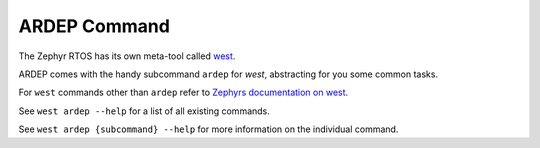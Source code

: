 .. _ardep_subcommand:

ARDEP Command
################

The Zephyr RTOS has its own meta-tool called `west <https://docs.zephyrproject.org/latest/develop/west/index.html>`_.

ARDEP comes with the handy subcommand ``ardep`` for *west*, abstracting for you some common tasks.

For ``west`` commands other than ``ardep`` refer to `Zephyrs documentation on west <https://docs.zephyrproject.org/latest/develop/west/index.html>`_.

See ``west ardep --help`` for a list of all existing commands.

See ``west ardep {subcommand} --help`` for more information on the individual command.